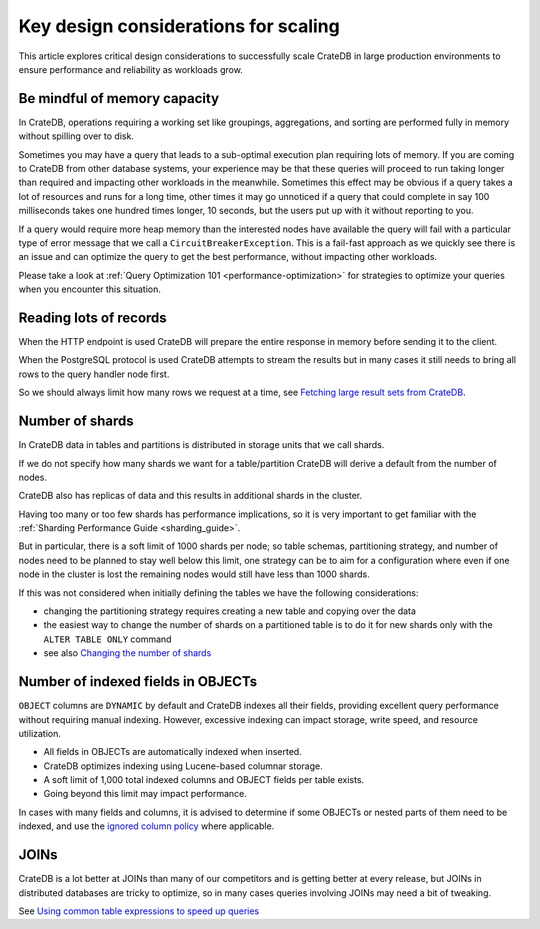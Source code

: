 .. _topics-to-watch-out-when-productizing-cratedb:

#######################################
 Key design considerations for scaling
#######################################

This article explores critical design considerations to successfully scale
CrateDB in large production environments to ensure performance and reliability
as workloads grow.

.. _mindful-of-memory:

*******************************
 Be mindful of memory capacity
*******************************

In CrateDB, operations requiring a working set like groupings, aggregations, and
sorting are performed fully in memory without spilling over to disk.

Sometimes you may have a query that leads to a sub-optimal execution plan
requiring lots of memory. If you are coming to CrateDB from other database
systems, your experience may be that these queries will proceed to run taking
longer than required and impacting other workloads in the meanwhile. Sometimes
this effect may be obvious if a query takes a lot of resources and runs for a
long time, other times it may go unnoticed if a query that could complete in say
100 milliseconds takes one hundred times longer, 10 seconds, but the users put
up with it without reporting to you.

If a query would require more heap memory than the interested nodes
have available the query will fail with a particular type of error message that
we call a ``CircuitBreakerException``. This is a fail-fast approach as we
quickly see there is an issue and can optimize the query to get the best
performance, without impacting other workloads.

Please take a look at :ref:`Query Optimization 101 <performance-optimization>`
for strategies to optimize your queries when you encounter this situation.

.. _reading-lots-of-records:

*************************
 Reading lots of records
*************************

When the HTTP endpoint is used CrateDB will prepare the entire response in
memory before sending it to the client.

When the PostgreSQL protocol is used CrateDB attempts to stream the results but
in many cases it still needs to bring all rows to the query handler node first.

So we should always limit how many rows we request at a time, see `Fetching
large result sets from CrateDB`_.

.. _number-of=shards:

******************
 Number of shards
******************

In CrateDB data in tables and partitions is distributed in storage units that we
call shards.

If we do not specify how many shards we want for a table/partition CrateDB will
derive a default from the number of nodes.

CrateDB also has replicas of data and this results in additional shards in the
cluster.

Having too many or too few shards has performance implications, so it is very
important to get familiar with the :ref:`Sharding Performance Guide
<sharding_guide>`.

But in particular, there is a soft limit of 1000 shards per node; so table
schemas, partitioning strategy, and number of nodes need to be planned to stay
well below this limit, one strategy can be to aim for a configuration where even
if one node in the cluster is lost the remaining nodes would still have less
than 1000 shards.

If this was not considered when initially defining the tables we have the
following considerations:

-  changing the partitioning strategy requires creating a new table and copying
   over the data
-  the easiest way to change the number of shards on a partitioned table is to
   do it for new shards only with the ``ALTER TABLE ONLY`` command
-  see also `Changing the number of shards`_

.. _amount-of-indexed-columns:

*************************************
 Number of indexed fields in OBJECTs
*************************************

``OBJECT`` columns are ``DYNAMIC`` by default and CrateDB indexes all their
fields, providing excellent query performance without requiring manual indexing.
However, excessive indexing can impact storage, write speed, and resource
utilization.

-  All fields in OBJECTs are automatically indexed when inserted.
-  CrateDB optimizes indexing using Lucene-based columnar storage.
-  A soft limit of 1,000 total indexed columns and OBJECT fields per table
   exists.
-  Going beyond this limit may impact performance.

In cases with many fields and columns, it is advised to determine if some
OBJECTs or nested parts of them need to be indexed, and use the `ignored column
policy`_ where applicable.

.. _section-joins:

*******
 JOINs
*******

CrateDB is a lot better at JOINs than many of our competitors and is getting
better at every release, but JOINs in distributed databases are tricky to
optimize, so in many cases queries involving JOINs may need a bit of tweaking.

See `Using common table expressions to speed up queries`_

.. _changing the number of shards: https://cratedb.com/docs/crate/reference/en/latest/general/ddl/alter-table.html#alter-shard-number

.. _fetching large result sets from cratedb: https://community.cratedb.com/t/fetching-large-result-sets-from-cratedb/1270

.. _ignored column policy: https://cratedb.com/docs/crate/reference/en/latest/general/ddl/data-types.html#ignored

.. _using common table expressions to speed up queries: https://community.cratedb.com/t/using-common-table-expressions-to-speed-up-queries/1719